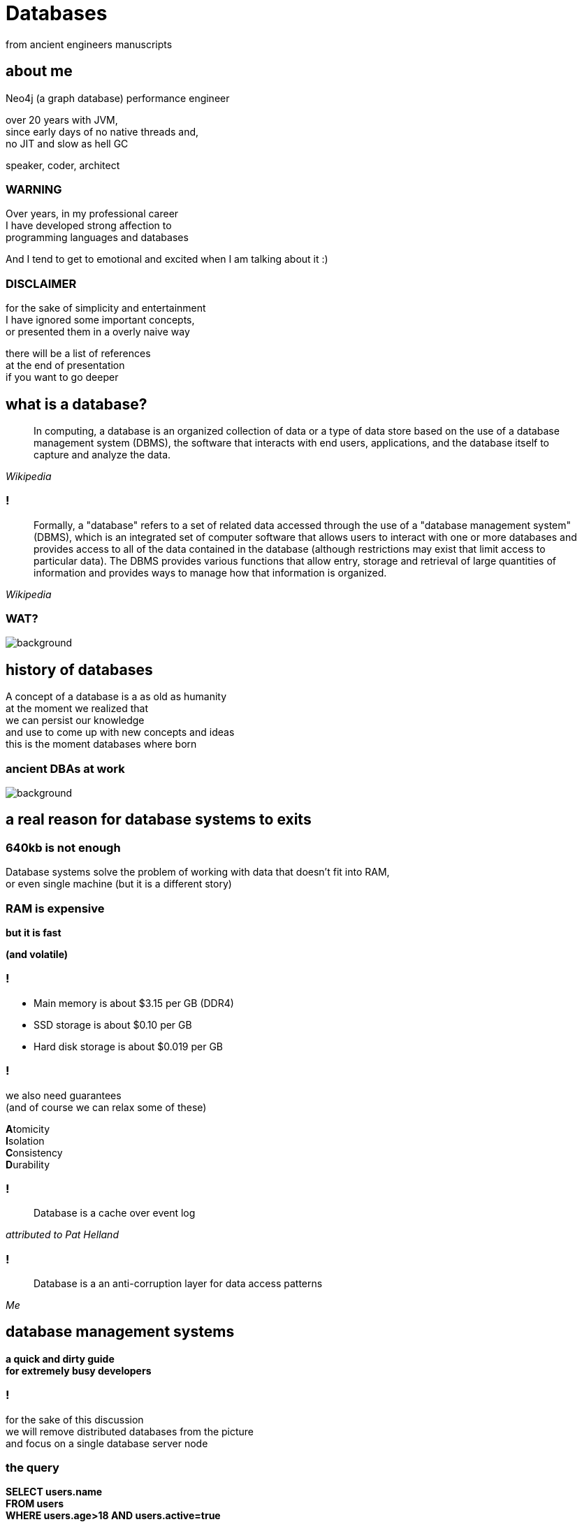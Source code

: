 = Databases
from ancient engineers manuscripts
:idprefix:
:title-slide-background-image: Default_I_need_a_picture_for_the_opening_slide_for_the_present_2.jpg
:title-slide-background-size: cover
:stem: asciimath
:backend: html
:source-highlighter: highlightjs
:revealjs_history: true
:revealjs_theme: night
:revealjs_controls: false
:imagesdir: images
:customcss: css/custom.css
:revealjs_width: 1920
:revealjs_height: 1080
:revealjs_mouseWheel: true

== about me

Neo4j (a graph database) performance engineer

over 20 years with JVM, +
since early days of no native threads and, +
no JIT and slow as hell GC

speaker, coder, architect

=== WARNING

Over years, in my professional career +
I have developed strong affection to + 
programming languages and databases

And I tend to get to emotional and excited when I am talking about it :)

=== DISCLAIMER

for the sake of simplicity and entertainment + 
I have ignored some important concepts, +
or presented them in a overly naive way

there will be a list of references +
at the end of presentation +
if you want to go deeper

== what is a database?

[quote,,Wikipedia]
  In computing, a database is an organized collection of data or a type of data store based on the use of a database management system (DBMS), the software that interacts with end users, applications, and the database itself to capture and analyze the data.

=== !

[quote,,Wikipedia]
  Formally, a "database" refers to a set of related data accessed through the use of a "database management system" (DBMS), which is an integrated set of computer software that allows users to interact with one or more databases and provides access to all of the data contained in the database (although restrictions may exist that limit access to particular data). The DBMS provides various functions that allow entry, storage and retrieval of large quantities of information and provides ways to manage how that information is organized. 

[role="highlight_title"]
=== WAT?

image::https://i.giphy.com/media/v1.Y2lkPTc5MGI3NjExaGt4NDBoOHhhMmJ1am04bDBrNXVycmVlZjNianl3MnF2ZHlmcmg5YiZlcD12MV9pbnRlcm5hbF9naWZfYnlfaWQmY3Q9Zw/4JVTF9zR9BicshFAb7/giphy.gif[background]

== history of databases

A concept of a database is a as old as humanity +
at the moment we realized that +
we can persist our knowledge +
and use to come up with new concepts and ideas +
this is the moment databases where born

[role="highlight_title"]
=== ancient DBAs at work

image::TheGeniusInnovationThatMadetheGreatLibraryofAlexandriaWork.jpeg[background,size=cover]

== a real reason for database systems to exits

=== 640kb is not enough

Database systems solve the problem of working with data that doesn't fit into RAM, +
or even single machine (but it is a different story)

=== RAM is expensive 

**but it is fast**

**(and volatile)**

=== !

* Main memory is about $3.15 per GB (DDR4)
* SSD storage is about $0.10 per GB
* Hard disk storage is about $0.019 per GB

=== !

we also need guarantees +
(and of course we can relax some of these)

**A**tomicity +
**I**solation +
**C**onsistency +
**D**urability

=== !

[quote,,attributed to Pat Helland]
  Database is a cache over event log

=== !

[quote,,Me]
  Database is a an anti-corruption layer for data access patterns

== database management systems

**a quick and dirty guide** +
**for extremely busy developers**

=== !

for the sake of this discussion +
we will remove distributed databases from the picture +
and focus on a single database server node

=== the query

**SELECT users.name** +
**FROM users** +
**WHERE users.age>18 AND users.active=true** +
**ORDER BY users.registration_date LIMIT 10** 

=== the database system

[mermaid,height=800,theme=forest]
....
flowchart TD
    A("Database Query") --> B("Query Parsing")
    B --> C("Query Planning")
    C --> D("Query Plan Optimization")
    D --> E("Query Plan Execution")
    E --> F("Lock Manager")
    F --> G("Block Manager")
    E --> H("Transaction Log")
    G --> I("Database Storage")
....

=== AST tree

[mermaid,height=800,theme=forest]
....
flowchart TD
    A("SQL Query") --> B("SELECT")
    B --> C("users.name")
    A --> D("FROM")
    D --> E("users")
    A --> F("WHERE")
    F --> G("Condition")
    G --> H("users.age > 18")
    G --> I("users.active = true")
    A --> J("ORDER BY")
    J --> K("users.registration_date")
    A --> L("LIMIT")
    L --> M("10")
....

=== logical plan

[mermaid,height=800,theme=forest]
....
flowchart TD
    A("Logical Plan") --> B("Scan 'users' Table")
    B --> C("Filter rows where 'users.age > 18'")
    B --> D("Filter rows where 'users.active = true'")
    C --> E("Combine Filters with AND")
    E --> F("Project 'users.name'")
    F --> G("Sort by 'users.registration_date'")
    G --> H("Limit 10")
....

=== execution plan

[mermaid,height=800,theme=forest]
....
flowchart TD
    A("Physical Plan") --> B("Index Range Scan on 'users.age'")
    B --> C("Filter using Index: 'users.active = true'")
    C --> D("Fetch 'users.name' from Row IDs")
    D --> E("Index Sort by 'users.registration_date'")
    E --> F("Limit 10 Rows")
....

=== !

image::https://media4.giphy.com/media/v1.Y2lkPTc5MGI3NjExcDFhYTB3bXA2aXgzNTcycmJod2RybHpsOXFreHJhOTBkN3UyaWZocCZlcD12MV9pbnRlcm5hbF9naWZfYnlfaWQmY3Q9Zw/Wp0c6wZckiptf9gnow/giphy.gif[background,size=contain]

=== !

I think it was all obvious until this point +
and common tribal knowledge

**QUESTION** +
How these translate into actual data access operations?

=== !

will take a bottom-up approach to explain how things work

[role="highlight_title"]
== storage

image::https://i.giphy.com/media/v1.Y2lkPTc5MGI3NjExcWNnbHBqcjAzNGp1ZmkyZTI1MWticHRrNTR2M2dvZWQ2NmpzZzF1dyZlcD12MV9pbnRlcm5hbF9naWZfYnlfaWQmY3Q9Zw/N35rW3vRNeaDC/giphy.gif[background]

=== !

whatever you work with tables, graphs, documents +
which are structured data, +
at the end of the day +
you need to squeeze them into flat, one-dimensional files

=== important factors

* storing entities as fixed size vs variable size records
* storing entities unordered vs ordered 
* schema vs schemaless

[role="highlight_title"]
=== praise the machine

image::https://i.giphy.com/media/v1.Y2lkPTc5MGI3NjExNGdmNTBxY3RlMHE2ZThsNjJ3ZWhycG94bXFqdG9udDFpanI3YTBhYyZlcD12MV9pbnRlcm5hbF9naWZfYnlfaWQmY3Q9Zw/yJwZtUrulZMUXCLZgu/giphy.gif[background]

=== !

disks are slow (unless you're rich enough to use NVRAM)

operating system always read/writes data in fixed size pages

=== unordered files

* sequenced files
* heap files
* ISAM (indexed sequential access method)

=== heap files

* heap files store entities in blocks
* every block contains 1 or more entities
* you add entities to first available and free block, 
* when there is not enough space, new block is allocated

=== !

image::https://static.javatpoint.com/dbms/images/dbms-heap-file-organization.png[]

=== pros & cons

* fairly easy to implement
* writes are fast, you always append at the end of file
* random access is **SLOW**
* space reclamation is **TRICKY**

=== ordered files

* hash files 
* cluster files
* B+ tree files
* LSM (log structured merge trees)

=== B+ tree

a default storage for indexes in many databases

* The B+ tree is a balanced  m-ary search tree. It follows a multi-level index format.
* In the B+ tree, leaf nodes denote actual data pointers. B+ tree ensures that all leaf nodes remain at the same height.
* In the B+ tree, the leaf nodes are linked using a link list. Therefore, a B+ tree can support random access as well as sequential access.
* In the B+ tree, every leaf node is at equal distance from the root node. The B+ tree is of the order n where n is fixed for every B+ tree.

=== !

* It contains an internal nodes and leaf nodes.
* The leaf node of the B+ tree can contain at least n/2 record pointers and n/2 key values.
* At most, a leaf node contains n record pointer and n key values.
* Every leaf node of the B+ tree contains one block pointer P to point to next leaf node.

=== !

image::https://upload.wikimedia.org/wikipedia/commons/3/37/Bplustree.png[]

=== pros & cons

* O(log n) search, insertion and deletion time complexity
* helpful for query optimization since they may be used to sort data and range queries
* require more space than other types of indexes, which can be a concern for databases with limited storage
* not as efficient for write-heavy workloads, as every update to the index requires a disk write operation

=== best of both worlds

why no always use B+ tree?

imagine that most of the time your entities are bigger than single block?

most of databases use mixture of heap/sequential files with hash/b+tree indexes

[role="highlight_title"]
== block manager

image::https://i.giphy.com/media/v1.Y2lkPTc5MGI3NjExcjl0OGZhcWJwMGhqN3g1dzFhbzRreHU4d2h1emZodDhuMTVxN3J6ayZlcD12MV9pbnRlcm5hbF9naWZfYnlfaWQmY3Q9Zw/Yh0qLwfpAogL9vVxhL/giphy.gif[background]

=== !

how to squeeze more data than you have available memory?

you don't always need all the data + 
(we call it liveset)

block manager loads data on demand when needed +
unloads when data is no longer used

=== !

when query engine needs specific entity + 
row, document, node

it requests it from block manager, +
when block manager doesn't have it memory +
it loads it from disk

=== !

when query engine modifies the entity, +
block manager marks it as "dirty", +
and writes to a storage when needed

for example when block is evicted,
to reclaim memory for another block

=== !

database data is organized into blocks +
data is always read and written as a whole block +
(aka mechanical sympathy)

=== block eviction

it is a set of cache eviction algorithms, like:

* LRU
* LFU
* LIRS (Low Inter-reference Recency Set)
* TinyLFU
* Clock Pro
* ... and others

What we are looking here is a good balance +
between hit ratio and eviction algorithms overhead

[role="highlight_title"]
== locking

image::https://i.giphy.com/media/v1.Y2lkPTc5MGI3NjExeDFiZXdtajhkOGNzeHFpNXdyMGNoZnJ4Z3BoaWViNnJ4ZXQzamNiYyZlcD12MV9pbnRlcm5hbF9naWZfYnlfaWQmY3Q9Zw/mIvrv5Qe0kHlu/giphy.gif[background]

=== !

This is where things are getting messy, a little bit

what happens when multiple threads are going to write to the same block?

=== locking protocols

single query can modify multiple blocks during its execution

database systems employ techniques called locking protocols +
to efficiently manage locks and also avoid deadlocks +
and what is most important, +
**ensure consistency of our data**

=== Concurrency control protocols

* Lock Based Concurrency Control Protocol
* Time Stamp Concurrency Control Protocol
* Validation Based Concurrency Control Protocol

=== simplistic lock protocol

It is the simplest way of locking the data while transaction. + 
Simplistic lock-based protocols allow all the transactions +
to get the lock on the data before insert or delete or update on it. +
It will unlock the data item after completing the transaction.

=== two-phase locking protocol

For 2PL, the only used data-access locks are read-locks (shared locks) and write-locks (exclusive locks). Below are the rules for read-locks and write-locks:

* A transaction is allowed to read an object if and only if it is holding a read-lock or write-lock on that object.
* A transaction is allowed to write an object if and only if it is holding a write-lock on that object.
* A schedule (i.e., a set of transactions) is allowed to hold multiple locks on the same object simultaneously if and only if none of those locks are write-locks. If a disallowed lock attempts on being held simultaneously, it will be blocked.

=== !

By the 2PL protocol, locks are applied and removed in two phases:

* Expanding phase: locks are acquired and no locks are released.
* Shrinking phase: locks are released and no locks are acquired.

The two phase locking rules can be summarized as: each transaction must never acquire a lock after it has released a lock. 

=== !

What about table level or row level locking ?

They are another level of concurrency control, +
implemented higher in a database systems stack

we call these low-level (block manager) concurrency controls latch, +
and higher-level (like table or row level) locks

=== !

[quote,,What are some best practices for implementing row-level locking?]
  Evaluate the average row size, and based on that number of rows you will have on one page. If you have hundreds of rows on a page stop right here because you won't see any increase throughput. All the contention will just switch from row level to page level and explicit locking will have no positive impact.

=== shadow pages

when we lock on a block for write, + 
to isolate reads from writes, +
we often use technique called shadow pages +
where we create a copy of a actual block,
and make modifications in a copy, +
when transaction is committed we replace +
original block with newly create block

[role="highlight_title"]
== transaction log

image::https://i.giphy.com/media/v1.Y2lkPTc5MGI3NjExaTJ2cHdhdml3dmE2Z2R5bzRjcGt6dW5nMG8xcHJsc3Izc3Y2aGFvZiZlcD12MV9pbnRlcm5hbF9naWZfYnlfaWQmY3Q9Zw/h2IsKmfwNh3I4/giphy.gif[background]

=== !

As you can imagine there can be a situation when, +
transaction is committed, + 
but block manager haven't written all the changes to storage

you may ask, why it doesn't happen on every commit?

[role="highlight_title"]
=== need for speed

image::https://i.giphy.com/media/v1.Y2lkPTc5MGI3NjExa3c3cGYzM3NvbnF2NDZzMjY1aHIwYWYxNXZ0dWNwNG1uNTdkbW0zdSZlcD12MV9pbnRlcm5hbF9naWZfYnlfaWQmY3Q9Zw/3ZrH1fpTB7H4M3Jk4b/giphy.gif[background]

=== REMEMBER

file system is slow

=== atomicity

there is no way to ensure writing multiple blocks will be atomic, +
operating systems and hardware doesn't provide such guarantees 

=== durability

the fact that you asked operating system to write block of data, +
doesn't mean it is persistent when system call returns, +
because operating system also has a thing called page cache

=== filesystems are first databases

=== !

you would have to call `fsync` after every write +
(and most databases have this setting)

(unless you force O_DIRECT mode, +
but this whole another flamewar +
in database and operating systems community)

=== journal file

When a transaction modifies a page, the DBMS copies the original page to a separate journal file before overwriting the master version. After restarting, if a journal file exists, then the DBMS restores it to undo changes from uncommited transactions.

=== write ahead log

With write-ahead logging, the DBMS records all the changes made to the database in a log file (on stable storage) before the change is made to a disk page. + 
The log contains sufficient information to perform the necessary undo and redo actions to restore the database after a crash. +
The DBMS must write to disk the log file records that correspond to changes made to a database object before it can flush that object to disk

=== !

The DBMS first stages all of a transaction’s log records in volatile storage. All log records pertaining to an updated page are then written to non-volatile storage before the page itself is allowed to be overwritten in non-volatile storage. +
A transaction is not considered committed until all its log records have been written to
stable storage.

=== !

When the transaction starts, write a <BEGIN> record to the log for each transaction to mark its starting point. +
When a transaction finishes, write a <COMMIT> record to the log and make sure all log records are flushed before it returns an acknowledgment to the application. 

=== !

Each log entry contains information about the change to a single object:

* Transaction ID.
* Object ID.
* Before Value (used for UNDO).
* After Value (used for REDO).

=== !

The DBMS must flush all of a transaction’s log entries to disk before it can tell the outside world that a transaction has successfully committed. +
The system can use the “group commit” optimization to batch multiple log flushes together to amortize overhead. + 
The DBMS can write dirty pages to disk whenever it wants as long as it’s after flushing the corresponding log records.

=== transaction state

transaction state has to be applied +
to query results, +
so within the scope of transaction +
you can see your own writes

[role="highlight_title"]
== query engine

image::https://i.giphy.com/media/v1.Y2lkPTc5MGI3NjExdTJqY242OGtoYno0ODR4OXlneWQ1cHlwemUxcTdvcHJ0eGdranE4cyZlcD12MV9pbnRlcm5hbF9naWZfYnlfaWQmY3Q9Zw/vf5TjQrio0TBK/giphy.gif[background]

=== !

query is parsed and transformed into a query plan

query engine is responsible for executing query

=== Query

[source,sql]
----
SELECT name FROM users WHERE users.age>18 ORDER BY users.age LIMIT 1
----

=== Query plan

[ditaa,width=800]
----
+---------------------+
| SequenceScan(users) |
+---------------------+
          |
          v
+---------------------------+
| Filter(users.age > 18)    |
+---------------------------+
          |
          v
+-------------------+
| Sort(users.age)   |
+-------------------+
          |
          v
+-------------------+
| Limit(1)          |
+-------------------+
          |
          v
+------------------------+
| Projection(users.name) |
+------------------------+
----

=== query processing models

Operators are function-like pieces of code +
which take tuples an emit tuples as its result

Operators in the query plan are arranged into a tree.

Typically operators are binary (1–2 children) +
The same query plan can be executed in multiple ways

Data flows from the leaves of this tree towards the root +
The output of the root node in the tree is the result of the query 

=== !

A query processing model defines how the system executes a query plan.

It specifies things like the direction in which the query plan is evaluated and what kind of data is passed between operators along the way. 

There are different models of processing models that have various trade-offs for different workloads.

These models can also be implemented to invoke the operators either from top-to-bottom or from bottom-to-top. Although the top-to-bottom approach is much more common, the bottom-to-top approach can allow for tighter control of caches/registers in pipelines.

=== execution models

The three execution models that we consider are:

* iterator model
* materialization model
* vectorized / batch Model

[role="highlight_title"]
=== WAT?

image::https://i.giphy.com/media/v1.Y2lkPTc5MGI3NjExaGt4NDBoOHhhMmJ1am04bDBrNXVycmVlZjNianl3MnF2ZHlmcmg5YiZlcD12MV9pbnRlcm5hbF9naWZfYnlfaWQmY3Q9Zw/4JVTF9zR9BicshFAb7/giphy.gif[background]

[role="highlight_title"]
=== show me the code

image::https://i.giphy.com/media/v1.Y2lkPTc5MGI3NjExNDZybHdvNXZ1Mm5tNGt2MDlqM3d1M3ZxaTNrZmtvM21uOWVycDBlOSZlcD12MV9pbnRlcm5hbF9naWZfYnlfaWQmY3Q9Zw/xoicctrOv5aGw6mCZi/giphy.gif[background]

=== !

We are going to take a sneak peak +
under the hood of most common +
query processing model, iterator model, +

[role="highlight_title"]
=== know also as volcano model

image::https://i.giphy.com/media/v1.Y2lkPTc5MGI3NjExYjk5cnEwODdpZGZucTZocmF6ajc0djFsNHhnbDFoOWo2OHY5bHE1ZiZlcD12MV9pbnRlcm5hbF9naWZfYnlfaWQmY3Q9Zw/dUIedRUfa35QdQNDA3/giphy.gif[background]

=== !

[source,java]
----
interface Operator {
    void open();
    Tuple next();
    void close();
}
----

=== !

[source,java]
----
import java.util.List;
import java.util.Iterator;

class Scan implements Operator {
    private Cursor<Tuple> cursor;
    private Iterator<Tuple> iterator;

    public Scan(Cursor<Tuple> cursor) {
        this.cursor = cursor;
    }

    @Override
    public void open() {
        iterator = cursor.iterator();
    }

    @Override
    public Tuple next() {
        if (iterator.hasNext()) {
            return iterator.next();
        } else {
            return null;
        }
    }

    @Override
    public void close() {
        iterator = null;
    }
}
----

=== !

[source,java]
----
import java.util.function.Predicate;

class Selection implements Operator {
    private Operator child;
    private Predicate<Tuple> predicate;

    public Selection(Operator child, Predicate<Tuple> predicate) {
        this.child = child;
        this.predicate = predicate;
    }

    @Override
    public void open() {
        child.open();
    }

    @Override
    public Tuple next() {
        Tuple tuple;
        while ((tuple = child.next()) != null) {
            if (predicate.test(tuple)) {
                return tuple;
            }
        }
        return null;
    }

    @Override
    public void close() {
        child.close();
    }
}
----

=== !

[source,java]
----
class Projection implements Operator {
    private Operator child;
    private int[] columns;

    public Projection(Operator child, int[] columns) {
        this.child = child;
        this.columns = columns;
    }

    @Override
    public void open() {
        child.open();
    }

    @Override
    public Tuple next() {
        Tuple tuple = child.next();
        if (tuple == null) {
            return null;
        }
        Object[] projectedValues = new Object[columns.length];
        for (int i = 0; i < columns.length; i++) {
            projectedValues[i] = tuple.getValue(columns[i]);
        }
        return new Tuple(projectedValues);
    }

    @Override
    public void close() {
        child.close();
    }
}
----

=== !

[source,java]
----
import java.util.Arrays;
import java.util.List;

class QueryExecution {
    public static void main(String[] args) {
        // Sample data
        List<Tuple> data = Arrays.asList(
            new Tuple(new Object[]{1, "Alice", 15}),
            new Tuple(new Object[]{2, "Bob", 25}),
            new Tuple(new Object[]{3, "Charlie", 35})
        );

        // Scan operator
        Scan scan = new Scan(data);

        // Selection operator (age > 18)
        Selection selection = new Selection(scan, tuple -> ((int) tuple.getValue(2)) > 18);

        // Projection operator (select name)
        Projection projection = new Projection(selection, new int[]{1});

        // Execute query
        projection.open();
        Tuple tuple;
        while ((tuple = projection.next()) != null) {
            System.out.println(Arrays.toString(tuple.values));
        }
        projection.close();
    }
}
----

[role="highlight_title"]
== query planner

image::https://i.giphy.com/media/v1.Y2lkPTc5MGI3NjExaTJ2MXhpYmxmdnd1bzg0dHNmamtrdnRvb3piNDJxMjZtcDF4cHNzdCZlcD12MV9pbnRlcm5hbF9naWZfYnlfaWQmY3Q9Zw/usz0fqhUiVxSs6IUKB/giphy.gif[background]

=== !

Database system needs to translate a query into an executable query plan. +
But there are different ways to execute each operator in a query plan (e.g., join algorithms, predicates orders) and there will be differences in performance among these plans.

=== is this optimal query plan?

[source,sql]
----
SELECT name FROM users WHERE users.age>18 ORDER BY users.age LIMIT 1
----

[source]
----
SequenceScan(users)
Filter(users.age>18)
Sort(users.age)
Limit(1)
Projection(users.name)
----

=== !

[source]
----
RangeIndexScan(users.age>18)
Sort(users.age)
Limit(1)
Projection(users.name)
----

=== query planner

[quote,,]
  The first implementation of a query optimizer was IBM System R and was designed in the 1970s. Prior to this, people did not believe that a DBMS could ever construct a query plan better than a human. Many concepts and design decisions from the System R optimizer are still in use today.

=== who is faster?

* The first approach is to use static rules, or heuristics. Heuristics match portions of the query with known patterns to assemble a plan. These rules transform the query to remove inefficiencies. Although these rules may require consultation of the catalog to understand the structure of the data, they never need to examine the data itself.
* An alternative approach is to use cost-based search to read the data and estimate the cost of executing equivalent plans. The cost model chooses the plan with the lowest cost

=== query costs

* filesystem access
* memory usage for query (aggregating operators, like sort, average)
* network
* CPU

=== !

The planner/optimizer generates a mapping of a logical algebra expression to the optimal equivalent physical algebra expression. +
The logical plan is roughly equivalent to the relational algebra expressions in the query.
Physical operators define a specific execution strategy using an access path for the different operators in the query plan. +
Physical plans may depend on the physical format of the data that is processed (i.e. sorting,
compression).

=== logical plan optimizations

* Perform filters as early as possible (predicate pushdown).
* Reorder predicates so that the DBMS applies the most selective one first.
* Breakup a complex predicate and pushing it down (split conjunctive predicates)
* Perform projections as early as possible to create smaller tuples and reduce intermediate results (projection pushdown).
* Project out all attributes except the ones requested or requires.
* The ordering of JOIN operations is a key determinant of query performance. 

=== physical plan optimizations

* index selection
* join operators implementation
* sorting implementation
* index back projections

=== it is all cardinality

how many tuples are returned by operator? +
you want the most selective operator +
in the beginning of the pipeline

so you need to collect statistical information, +
and use it to prepare most optimal plan

[role="highlight_title"]
=== distributed databases?

image::https://i.giphy.com/media/v1.Y2lkPTc5MGI3NjExOWNseXo4cWZqczE0YnkwM3NmaW1hdzI3b3pxdnU0Z3V0ZTNjc2Q4cyZlcD12MV9pbnRlcm5hbF9naWZfYnlfaWQmY3Q9Zw/O5oRZiBtdSqS3K7YnE/giphy.gif[background]

=== references

https://www.db-book.com/[Database System Concepts] +
https://15445.courses.cs.cmu.edu/fall2024/[Introduction to database systems, Andy Pavlo course] +
https://www.databass.dev/[Database Internals: A Deep Dive Into How Distributed Data Systems Work] +
https://radiki.dev/[Chris Gioran (former Neo4j architect) blog about implementing databases] +
https://www.amazon.com/Database-Design-Implementation-Data-Centric-Applications/dp/3030338355[Database Design and Implementation] +
https://www.amazon.com/Concurrency-Control-Transactions-Processing-Systems/dp/3639340248[Concurrency Control in Transactions Processing Systems] +
https://www.amazon.com/Transaction-Processing-Concepts-Techniques-Management[Transaction Processing: Concepts and Techniques] 

[role="highlight_title"]
=== thank you

image::https://i.giphy.com/media/v1.Y2lkPTc5MGI3NjExYWQ0YzRwNWFicmsza3lnbXRzdGF2dTc3Y3VxNHlxd3kweTE2YzdjNyZlcD12MV9pbnRlcm5hbF9naWZfYnlfaWQmY3Q9Zw/atOpRKayP1IJ2/giphy.gif[background]